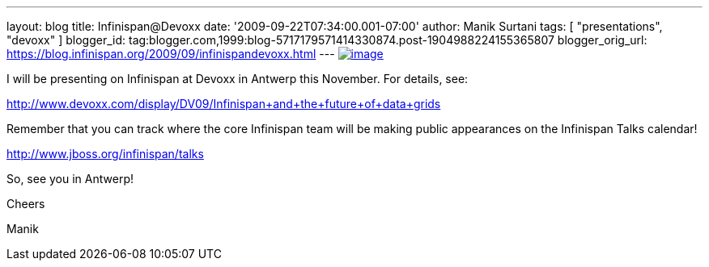 ---
layout: blog
title: Infinispan@Devoxx
date: '2009-09-22T07:34:00.001-07:00'
author: Manik Surtani
tags: [ "presentations", "devoxx" ]
blogger_id: tag:blogger.com,1999:blog-5717179571414330874.post-1904988224155365807
blogger_orig_url: https://blog.infinispan.org/2009/09/infinispandevoxx.html
---
http://www.devoxx.com/s/1116/1/DV09/_/download/userResources/DV09/logo[image:http://www.devoxx.com/s/1116/1/DV09/_/download/userResources/DV09/logo[image]]



I will be presenting on Infinispan at Devoxx in Antwerp this November.
For details, see:



http://www.devoxx.com/display/DV09/Infinispan+and+the+future+of+data+grids



Remember that you can track where the core Infinispan team will be
making public appearances on the Infinispan Talks calendar!



http://www.jboss.org/infinispan/talks



So, see you in Antwerp!

Cheers

Manik

